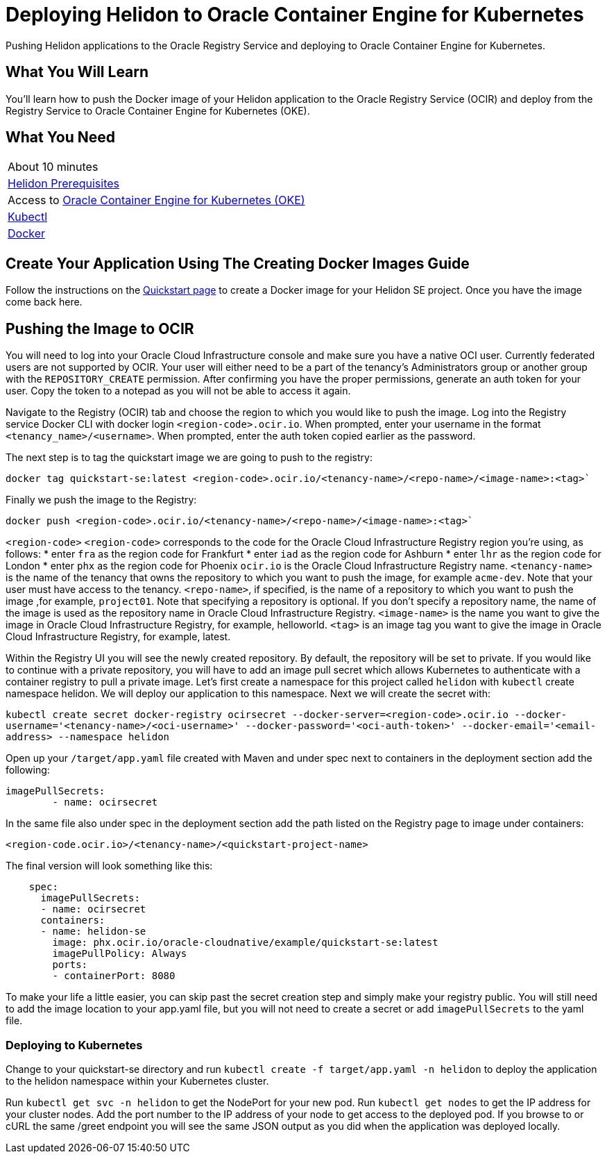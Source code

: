 ///////////////////////////////////////////////////////////////////////////////

    Copyright (c) 2018, 2019 Oracle and/or its affiliates. All rights reserved.

    Licensed under the Apache License, Version 2.0 (the "License");
    you may not use this file except in compliance with the License.
    You may obtain a copy of the License at

        http://www.apache.org/licenses/LICENSE-2.0

    Unless required by applicable law or agreed to in writing, software
    distributed under the License is distributed on an "AS IS" BASIS,
    WITHOUT WARRANTIES OR CONDITIONS OF ANY KIND, either express or implied.
    See the License for the specific language governing permissions and
    limitations under the License.

///////////////////////////////////////////////////////////////////////////////
:adoc-dir: {guides-dir}

= Deploying Helidon to Oracle Container Engine for Kubernetes
:description: Helidon Oracle Container Engine for Kubernetes Guide
:keywords: helidon, guide, oracle, kubernetes

Pushing Helidon applications to the Oracle Registry Service and deploying to Oracle Container Engine for Kubernetes.

== What You Will Learn

You'll learn how to push the Docker image of your Helidon application to the Oracle Registry Service (OCIR) and deploy from the Registry Service to Oracle Container Engine for Kubernetes (OKE). 

== What You Need

|===
|About 10 minutes
| <<getting-started/01_prerequisites.adoc,Helidon Prerequisites>>
|Access to http://www.oracle.com/webfolder/technetwork/tutorials/obe/oci/oke-full/index.html[Oracle Container Engine for Kubernetes (OKE)]
|https://kubernetes.io/docs/tasks/tools/install-kubectl/[Kubectl]
|https://docs.docker.com/install/[Docker] 
|===

== Create Your Application Using The Creating Docker Images Guide

Follow the instructions on the <<getting-started/05_Dockerfile.adoc,Quickstart page>>
to create a Docker image for your Helidon SE project. Once you have the image come back here.

== Pushing the Image to OCIR

You will need to log into your Oracle Cloud Infrastructure console and make sure you have a native OCI user. Currently federated users are not supported by OCIR. Your user will either need to be a part of the tenancy's Administrators group or another group with the `REPOSITORY_CREATE` permission. After confirming you have the proper permissions, generate an auth token for your user. Copy the token to a notepad as you will not be able to access it again.

Navigate to the Registry (OCIR) tab and choose the region to which you would like to push the image. Log into the Registry service Docker CLI with docker login `<region-code>.ocir.io`. When prompted, enter your username in the format `<tenancy_name>/<username>`. When prompted, enter the auth token copied earlier as the password.

The next step is to tag the quickstart image we are going to push to the registry:

`docker tag quickstart-se:latest <region-code>.ocir.io/<tenancy-name>/<repo-name>/<image-name>:<tag>``

Finally we push the image to the Registry:

`docker push <region-code>.ocir.io/<tenancy-name>/<repo-name>/<image-name>:<tag>``

`<region-code>`
`<region-code>` corresponds to the code for the Oracle Cloud Infrastructure Registry region you're using, as follows:
* enter `fra` as the region code for Frankfurt
* enter `iad` as the region code for Ashburn
* enter `lhr` as the region code for London
* enter `phx` as the region code for Phoenix
`ocir.io` is the Oracle Cloud Infrastructure Registry name.
`<tenancy-name>` is the name of the tenancy that owns the repository to which you want to push the image, for example `acme-dev`. Note that your user must have access to the tenancy.
`<repo-name>`, if specified, is the name of a repository to which you want to push the image ,for example, `project01`. Note that specifying a repository is optional. If you don't specify a repository name, the name of the image is used as the repository name in Oracle Cloud Infrastructure Registry.
`<image-name>` is the name you want to give the image in Oracle Cloud Infrastructure Registry, for example, helloworld.
`<tag>` is an image tag you want to give the image in Oracle Cloud Infrastructure Registry, for example, latest.

Within the Registry UI you will see the newly created repository. By default, the repository will be set to private. If you would like to continue with a private repository, you will have to add an image pull secret which allows Kubernetes to authenticate with a container registry to pull a private image. Let's first create a namespace for this project called `helidon` with `kubectl` create namespace helidon. We will deploy our application to this namespace. Next we will create the secret with:

`kubectl create secret docker-registry ocirsecret --docker-server=<region-code>.ocir.io --docker-username='<tenancy-name>/<oci-username>' --docker-password='<oci-auth-token>' --docker-email='<email-address> --namespace helidon`

Open up your `/target/app.yaml` file created with Maven and under spec next to containers in the deployment section add the following:

[source, yaml]
----
imagePullSecrets: 
        - name: ocirsecret
----
        
In the same file also under spec in the deployment section add the path listed on the Registry page to image under containers:

`<region-code.ocir.io>/<tenancy-name>/<quickstart-project-name>`

The final version will look something like this:

[source, yaml]
----
    spec:
      imagePullSecrets: 
      - name: ocirsecret
      containers:
      - name: helidon-se
        image: phx.ocir.io/oracle-cloudnative/example/quickstart-se:latest
        imagePullPolicy: Always
        ports:
        - containerPort: 8080
----

To make your life a little easier, you can skip past the secret creation step and simply make your registry public. You will still need to add the image location to your app.yaml file, but you will not need to create a secret or add `imagePullSecrets` to the yaml file.

=== Deploying to Kubernetes

Change to your quickstart-se directory and run `kubectl create -f target/app.yaml -n helidon` to deploy the application to the helidon namespace within your Kubernetes cluster.

Run `kubectl get svc -n helidon` to get the NodePort for your new pod. Run `kubectl get nodes` to get the IP address for your cluster nodes. Add the port number to the IP address of your node to get access to the deployed pod. If you browse to or cURL the same /greet endpoint you will see the same JSON output as you did when the application was deployed locally.

